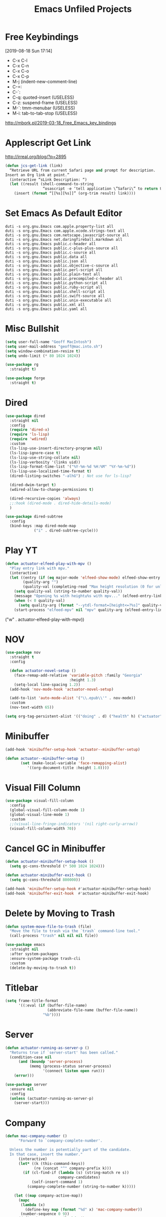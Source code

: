 #+title: Emacs Unfiled Projects

* Free Keybindings
:LOGBOOK:
- Refiled on [2020-01-30 Thu 16:56]
:END:
[2019-08-18 Sun 17:14]

- C-x C-l
- C-x C-n
- C-x C-o
- C-x C-p
- M-j (indent-new-comment-line)
- C-=:
- C-`:
- C-q: quoted-insert (USELESS)
- C-z: suspend-frame (USELESS)
- M-`: tmm-menubar (USELESS)
- M-i: tab-to-tab-stop (USELESS)


http://mbork.pl/2019-03-18_Free_Emacs_key_bindings
* Applescript Get Link

http://irreal.org/blog/?p=2895

#+begin_src emacs-lisp
  (defun jcs-get-link (link)
    “Retrieve URL from current Safari page and prompt for description.
  Insert an Org link at point.”
    (interactive “sLink Description: “)
    (let ((result (shell-command-to-string
                   “osascript -e ‘tell application \”Safari\” to return URL of document 1’”)))
      (insert (format “[[%s][%s]]” (org-trim result) link))))
#+end_src
* Set Emacs As Default Editor
#+begin_src shell
  duti -s org.gnu.Emacs com.apple.property-list all
  duti -s org.gnu.Emacs com.apple.xcode.strings-text all
  duti -s org.gnu.Emacs com.netscape.javascript-source all
  duti -s org.gnu.Emacs net.daringfireball.markdown all
  duti -s org.gnu.Emacs public.c-header all
  duti -s org.gnu.Emacs public.c-plus-plus-source all
  duti -s org.gnu.Emacs public.c-source all
  duti -s org.gnu.Emacs public.data all
  duti -s org.gnu.Emacs public.json all
  duti -s org.gnu.Emacs public.objective-c-source all
  duti -s org.gnu.Emacs public.perl-script all
  duti -s org.gnu.Emacs public.plain-text all
  duti -s org.gnu.Emacs public.precompiled-c-header all
  duti -s org.gnu.Emacs public.python-script all
  duti -s org.gnu.Emacs public.ruby-script all
  duti -s org.gnu.Emacs public.shell-script all
  duti -s org.gnu.Emacs public.swift-source all
  duti -s org.gnu.Emacs public.unix-executable all
  duti -s org.gnu.Emacs public.xml all
  duti -s org.gnu.Emacs public.yaml all
#+end_src
* Misc Bullshit

#+begin_src emacs-lisp
   (setq user-full-name "Geoff MacIntosh")
   (setq user-mail-address "geoff@mac.into.sh")
   (setq window-combination-resize t)
   (setq undo-limit (* 80 1024 1024))
#+end_src

#+begin_src emacs-lisp
  (use-package rg
    :straight t)
#+end_src

#+begin_src emacs-lisp
  (use-package forge
    :straight t)
#+end_src
* Dired

#+begin_src emacs-lisp
  (use-package dired
    :straight nil
    :config
    (require 'dired-x)
    (require 'ls-lisp)
    (require 'wdired)
    :custom
    (ls-lisp-use-insert-directory-program nil)
    (ls-lisp-ignore-case t)
    (ls-lisp-use-string-collate nil)
    (ls-lisp-verbosity '(links uid))
    (ls-lisp-format-time-list '("%Y-%m-%d %H:%M" "%Y-%m-%d"))
    (ls-lisp-use-localized-time-format t)
    (dired-listing-switches "-alhG") ; Not use for ls-lisp?

    (dired-dwim-target t)
    (wdired-allow-to-change-permissions t)

    (dired-recursive-copies 'always)
    ;;:hook (dired-mode . dired-hide-details-mode)
    )

  (use-package dired-subtree
    :config
    (bind-keys :map dired-mode-map
               ("i" . dired-subtree-cycle)))
#+end_src

#+results:
: t

* Play YT
:PROPERTIES:
:ID:       39718615-A7FB-4609-8EEF-75C8E4B1D2DF
:END:

#+name: elfeed-play-with-mpv
#+begin_src emacs-lisp
  (defun actuator-elfeed-play-with-mpv ()
    "Play entry link with mpv."
    (interactive)
    (let ((entry (if (eq major-mode 'elfeed-show-mode) elfeed-show-entry (elfeed-search-selected :single)))
          (quality-arg "")
          (quality-val (completing-read "Max height resolution (0 for unlimited): " '("0" "480" "720") nil nil)))
      (setq quality-val (string-to-number quality-val))
      (message "Opening %s with height≤%s with mpv..." (elfeed-entry-link entry) quality-val)
      (when (< 0 quality-val)
        (setq quality-arg (format "--ytdl-format=[height<=?%s]" quality-val)))
      (start-process "elfeed-mpv" nil "mpv" quality-arg (elfeed-entry-link entry))))
#+end_src

     ("w" . actuator-elfeed-play-with-mpv))
         <<elfeed-play-with-mpv>>

* NOV

#+begin_src emacs-lisp
  (use-package nov
    :straight t
    :config

    (defun actuator-novel-setup ()
      (face-remap-add-relative 'variable-pitch :family "Georgia"
                               :height 1.3)
      (setq-local line-spacing 1.2))
    (add-hook 'nov-mode-hook 'actuator-novel-setup)

    (add-to-list 'auto-mode-alist '("\\.epub\\'" . nov-mode))
    :custom
    (nov-text-width 65))
#+end_src

#+results:
: t

#+begin_src emacs-lisp
  (setq org-tag-persistent-alist '(("doing" . d) ("health" h) ("actuator" a)))
#+end_src

#+results:
: ((doing . d) (health h) (actuator a))
* Minibuffer
:PROPERTIES:
:ID:       046D7A20-7570-4D2E-B5DC-A15819096755
:END:

#+begin_src emacs-lisp
  (add-hook 'minibuffer-setup-hook 'actuator--minibuffer-setup)

  (defun actuator--minibuffer-setup ()
         (set (make-local-variable 'face-remapping-alist)
            '((org-document-title :height 1.0))))
#+end_src
* Visual Fill Column
#+begin_src emacs-lisp
  (use-package visual-fill-column
    :config
    (global-visual-fill-column-mode 1)
    (global-visual-line-mode 1)
    :custom
    ;;(visual-line-fringe-indicators '(nil right-curly-arrow))
    (visual-fill-column-width 70))
#+end_src
* Cancel GC in Minibuffer
#+begin_src emacs-lisp
  (defun actuator-minibuffer-setup-hook ()
    (setq gc-cons-threshold (* 500 1024 1024)))

  (defun actuator-minibuffer-exit-hook ()
    (setq gc-cons-threshold 800000))

  (add-hook 'minibuffer-setup-hook #'actuator-minibuffer-setup-hook)
  (add-hook 'minibuffer-exit-hook  #'actuator-minibuffer-exit-hook)
#+end_src

* Delete by Moving to Trash
#+begin_src emacs-lisp
  (defun system-move-file-to-trash (file)
    "Move the file to trash via the `trash` command-line tool."
    (call-process "trash" nil nil nil file))
#+end_src

#+begin_src emacs-lisp
  (use-package emacs
    :straight nil
    :after system-packages
    :ensure-system-package trash-cli
    :custom
    (delete-by-moving-to-trash t))
#+end_src

* Titlebar
#+begin_src emacs-lisp
  (setq frame-title-format
        '((:eval (if (buffer-file-name)
                     (abbreviate-file-name (buffer-file-name))
                   "%b"))))
#+end_src

* Server
#+begin_src emacs-lisp
  (defun actuator-running-as-server-p ()
    "Returns true if `server-start' has been called."
    (condition-case nil
        (and (boundp 'server-process)
             (memq (process-status server-process)
                   '(connect listen open run)))
      (error)))
#+end_src

#+begin_src emacs-lisp
  (use-package server
    :ensure nil
    :config
    (unless (actuator-running-as-server-p)
      (server-start)))
#+end_src

* Company
    :PROPERTIES:
    :ID:       035DE7B4-9F7F-4D38-9BEA-5BE947281CD9
    :END:
#+begin_src emacs-lisp :tangle no
  (defun mac-company-number ()
        "Forward to `company-complete-number'.

    Unless the number is potentially part of the candidate.
    In that case, insert the number."
        (interactive)
        (let* ((k (this-command-keys))
               (re (concat "^" company-prefix k)))
          (if (cl-find-if (lambda (s) (string-match re s))
                          company-candidates)
              (self-insert-command 1)
            (company-complete-number (string-to-number k)))))

      (let ((map company-active-map))
        (mapc
         (lambda (x)
           (define-key map (format "%d" x) 'mac-company-number))
         (number-sequence 0 9))
        (define-key map " " (lambda ()
                              (interactive)
                              (company-abort)
                              (self-insert-command 1)))
        (define-key map (kbd "<return>") nil))
#+end_src

#+begin_src emacs-lisp
  (use-package company
    :ensure t
    :custom
    (company-idle-delay 0.2)
    (company-minimum-prefix-length 2)
    (company-backends
           '(company-files
             (company-capf
              company-dabbrev-code)))
    (company-require-match nil)
    (company-show-numbers t)
    :hook
    (prog-mode . company-mode))
    #+end_src

#+begin_src emacs-lisp
  (use-package company-posframe
    :if (display-graphic-p)
    :after company)
#+end_src

#+begin_src emacs-lisp
  (use-package company-prescient
    :after (company prescient))
#+end_src

* Web Dev (React / JSX)

 #+begin_src emacs-lisp
   ;;(add-to-list 'auto-mode-alist '("\\.jsx?\\'" . js-mode))
 #+end_src

 #+begin_src emacs-lisp
   (use-package prettier-js-mode
     :hook (js-mode . prettier-js-mode))
 #+end_src

 #+begin_src emacs-lisp
   (use-package js2-mode
     :hook (js-mode . js2-minor-mode)
     :custom
     (js2-strict-missing-semi-warning nil))
 #+end_src

* Prodigy

 #+begin_src emacs-lisp
   (use-package prodigy
     :config
     (prodigy-define-service
      :name "Gatsby.js"
      :command "gatsby"
      :args '("develop")
      :cwd "~/Projects/portfolio"
      :tags '(personal)
      :stop-signal 'sigkill
      :kill-process-buffer-on-stop t))
 #+end_src

* Hydra
   :PROPERTIES:
   :ID:       1340236C-B973-4C63-923E-F36C47AB65A1
   :END:
#+begin_src emacs-lisp
  (use-package hydra
    :config
    ;;(csetq hydra-hint-display-type 'lv)
)
#+end_src

* Modeline

#+begin_src emacs-lisp
  (use-package minions
    :config
    (minions-mode 1))
#+end_src

* Scratch Buffer
:PROPERTIES:
:ID:       C17636D1-9417-42DB-9252-F69F4B6832D3
:END:
[[http://www.geocrawler.com/archives/3/338/1994/6/0/1877802/][Morten Welind: recreate scratch buffer if killed]].

#+begin_src emacs-lisp
  (defun kill-scratch-buffer ()
    (set-buffer (get-buffer-create "*scratch*"))
    (remove-hook 'kill-buffer-query-functions 'kill-scratch-buffer)
    (kill-buffer (current-buffer))
    (set-buffer (get-buffer-create "*scratch*"))
    (lisp-interaction-mode)
    (make-local-variable 'kill-buffer-query-functions)
    (add-hook 'kill-buffer-query-functions 'kill-scratch-buffer)
    nil)

  (with-current-buffer (get-buffer-create "*scratch*")
    (lisp-interaction-mode)
    (make-local-variable 'kill-buffer-query-functions)
    (add-hook 'kill-buffer-query-functions 'kill-scratch-buffer))
#+end_src

* Projectile
   :PROPERTIES:
   :ID:       6E928D94-AB52-4FC2-873D-A2D36B2EA7B3
   :END:

#+begin_src emacs-lisp
  (use-package projectile
    :ensure t
    :bind ("C-c q" . projectile-find-file-in-known-projects)
    :config
    (require 'subr-x)
    (projectile-mode)
    :custom
    (projectile-switch-project-action 'counsel-projectile-find-file)
    (projectile-globally-ignored-file-suffixes '("org_archive"))
    (projectile-indexing-method 'hybrid)
    (projectile-completion-system 'ivy)
    (projectile-sort-order 'recentf))
#+end_src

But I don't /actually/ want to use projectile. I want to use projectile with fancy ivy/counsel-style completion. So I need a package that bridges the two, at least for the bindings that I actually use on a regular basis. Note that ~counsel-projectile~ is super-cool in that if I'm not in a project already, it switches projects instead. That's better.

#+begin_src emacs-lisp
  (use-package counsel-projectile
    :ensure t
    :bind
    ("C-x C-p" . counsel-projectile)
    ("C-c p"   . counsel-projectile-switch-project)
    ("C-c b"   . counsel-projectile-switch-to-buffer))
#+end_src

#+begin_src emacs-lisp
  (add-hook 'midnight-hook #'projectile-cleanup-known-projects)
#+end_src

* Desktop
:PROPERTIES:
:ID:       823C17F1-623C-465C-B29D-87E994A0D8E3
:END:

#+begin_src emacs-lisp
  (use-package desktop
    :init
    (desktop-save-mode 1)
    :custom
    (desktop-file-name-format 'tilde)
    (desktop-missing-file-warning nil)
    (desktop-globals-to-clear nil))
#+end_src

* Spell check
:PROPERTIES:
:ID:       9131A2E2-EA2C-4F73-98F5-449DC0594CA0
:END:

#+begin_src emacs-lisp
  (use-package flyspell
    :straight nil
    :custom
    (flyspell-abbrev-p t)
    (flyspell-use-global-abbrev-table-p t)
    (flyspell-issue-message-flag nil)
    (flyspell-issue-welcome-flag nil)
    (flyspell-mode 1))

  (use-package flyspell-correct-ivy
    :after flyspell
    :bind (:map flyspell-mode-map
          ("C-;" . flyspell-correct-word-generic))
    :custom (flyspell-correct-interface 'flyspell-correct-ivy))
#+end_src

#+begin_src emacs-lisp
  (use-package ispell
    :straight nil
    ;:ensure-system-package hunspell
    :custom
    (when (executable-find "hunspell")
      (setq-default ispell-program-name "hunspell")
      (setq ispell-really-hunspell t))
    (ispell-current-personal-dictionary "~/.dict"))
#+end_src

* Slime
   :PROPERTIES:
   :ID:       4B6E3CCE-F1A9-40A0-A729-A1715D801E93
   :END:
#+begin_src emacs-lisp :tangle no
  (use-package slime
    :ensure t
    :config
    (csetq inferior-lisp-program "/usr/local/bin/sbcl")
    (csetq slime-kill-without-query-p t)
    (csetq slime-contribs '(slime-fancy)))
#+end_src

#+begin_src emacs-lisp
  (use-package slime-repl
    :config
    (csetq slime-repl-history-size 10000)
    (csetq slime-repl-history-file (expand-file-name "slime-history.el" no-littering-var-directory)))
#+end_src

* Publishing
   :PROPERTIES:
   :ID:       AC3AC665-78F8-4EA7-8DD7-771275C175E1
   :END:
#+begin_src emacs-lisp
  (use-package ox-publish
    :config
    (add-to-list
     'org-publish-project-alist
     `("org-content"
       :base-directory ,org-directory
       :base-extension "org"
       ;;:html-link-home "/"
       :publishing-directory ,org-directory
       :publishing-function org-html-publish-to-html
       :recursive t
       :with-toc nil
       :section-numbers nil
       :with-broken-links mark
       :with-priority nil
       :with-tasks nil

       :html-doctype "html5"
       :html-html5-fancy t
       :html-head-extra nil
       :html-head-include-default-style nil
       :html-head-include-scripts nil
       :html-head "<link href=\"assets/main.css\" rel=\"stylesheet\" type=\"text/css\">"
       :html-preamble nil
       :html-postamble nil

       :sitemap-title "Org"
       :sitemap-style list
       :sitemap-filename "sitemap.org"
       :sitemap-sort-files anti-chronologically
       :auto-sitemap t)))
#+end_src

* Skeleton
:PROPERTIES:
:ID:       CFB6E1FF-EE35-47FF-ADED-99C9E564958F
:END:

#+begin_src emacs-lisp
  (define-skeleton mac-insert-org-wiki-header
    "Stuff"
    '(setq str (skeleton-read "Title: "))
    "#+title: " str \n
    "* " str \n
    _ \n
    "** Related" \n
    "** References" \n)
#+end_src

* Git Gutter
   :PROPERTIES:
   :ID:       EE7ED645-5822-4774-9CF2-F56BFBE788A8
   :END:
#+begin_src emacs-lisp
  (use-package diff-hl
    :ensure t
    :hook (magit-post-refresh . diff-hl-magit-post-refresh)
    :config
    (global-diff-hl-mode))
#+end_src

* LaTeX
   :PROPERTIES:
   :ID:       9FC5A1C8-3895-4FA2-B582-C278E0A0196E
   :END:
#+begin_src emacs-lisp
  (use-package tex
    :ensure auctex
    :custom
    (TeX-engine 'luatex)
    (TeX-view-program-list
     '(("Skim"
        "/Applications/Skim.app/Contents/SharedSupport/displayline %q")))
    (TeX-source-correlate-start-server t))
#+end_src

* Ibuffer
#+begin_src emacs-lisp
    (use-package ibuffer
      :straight nil
      :bind ("C-x C-b" . ibuffer)
      :custom
      (ibuffer-expert t)
      (ibuffer-show-empty-filter-groups nil)
      (ibuffer-saved-filter-groups
       '(("home"
          ("Magit"     (name . "magit"))
          ("Help"  (or (name . "\*Help\*")
                       (name . "\*Apropos\*")
                       (name . "\*info\*")))
          ("Src"       (name . "\*Org Src"))
          ("Dired"     (mode . "Dired"))
          ("Misc"  (or ;;(name . "\*scratch\*")
                       ;;(name . "\*Messages\*")
                       ;;(name . "\*Backtrace\*")
                       (name . "^\\*.*\\*$")
                       )))))
      :hook
      (ibuffer-mode . (lambda ()
                        (ibuffer-auto-mode 1)
                        (ibuffer-switch-to-saved-filter-groups "home")
                        ;;(visual-line-mode -1)
                        (toggle-truncate-lines +1)
  ))
      )
#+end_src

* Hot Expand

#+begin_src emacs-lisp
    (defhydra hydra-org-template (:color blue :hint nil)
       "
    _C_enter  _Q_uote     _e_macs-lisp  _I_NCLUDE:
    _l_atex   _E_xample   _s_hell       _i_ndex:
    _a_scii
    _S_rc
    _h_tml    ^ ^         ^ ^

   "
       ("S" (hot-expand "<s"))
       ("E" (hot-expand "<e"))
       ("Q" (hot-expand "<Q"))
       ("C" (hot-expand "<c"))
       ("l" (hot-expand "<l"))
       ("h" (hot-expand "<h"))
       ("a" (hot-expand "<a"))
       ("i" (hot-expand "<i"))
       ("e" (hot-expand "<s" "emacs-lisp"))
       ("s" (hot-expand "<s" "shell"))
       ("I" (hot-expand "<I"))
       ("<" self-insert-command "ins")
       ("q" nil "quit"))

     (require 'org-tempo) ; Required from org 9 onwards for old template expansion
     ;; Reset the org-template expnsion system, this is need after upgrading to org 9 for some reason
     (setq org-structure-template-alist (eval (car (get 'org-structure-template-alist 'standard-value))))
     (defun hot-expand (str &optional mod header)
       "Expand org template.

   STR is a structure template string recognised by org like <s. MOD is a
   string with additional parameters to add the begin line of the
   structure element. HEADER string includes more parameters that are
   prepended to the element after the #+HEADER: tag."
       (let (text)
         (when (region-active-p)
           (setq text (buffer-substring (region-beginning) (region-end)))
           (delete-region (region-beginning) (region-end))
           (deactivate-mark))
         (when header (insert "#+HEADER: " header) (forward-line))
         (insert str)
         (org-tempo-complete-tag)
         (when mod (insert mod) (forward-line))
         (when text (insert text))))

     (define-key org-mode-map "<"
       (lambda () (interactive)
         (if (or (region-active-p) (looking-back "^" 1))
             (hydra-org-template/body)
           (self-insert-command 1))))
 #+end_src
* Eldoc
:PROPERTIES:
:ID:       71D564B4-640F-4E50-A6CE-8FD0C54F363A
:END:

[[https://www.reddit.com/r/emacs/comments/c1zl0s/weekly_tipstricketc_thread/ergullj/?context=1][Improve eldoc's documentation]]

#+begin_src emacs-lisp
  (use-package eldoc
    :custom
    (eldoc-echo-area-use-multiline-p t)
    (eldoc-idle-delay 0)
    :init
    (define-advice elisp-get-fnsym-args-string (:around (orig-fun sym &rest r) docstring)
      "If SYM is a function, append its docstring."
      (require 'subr-x)
      (concat
       (apply orig-fun sym r)
       (when-let ((doc (and (fboundp sym) (documentation sym 'raw)))
                  (oneline (substring doc 0 (string-match "\n" doc))))
         (when (not (string= "" oneline))
           (concat " " (propertize oneline 'face 'italic)))))))
#+end_src
#+begin_src emacs-lisp
  (use-package ivy-posframe
    :disabled t
    :after ivy
    :if (display-graphic-p)
    :config
    (ivy-posframe-mode 1)
    :custom
    (ivy-posframe-display-functions-alist
     '((swiper                   . nil)
       (counsel-M-x              . ivy-posframe-display-at-frame-top-center)
       (ivy-completion-in-region . ivy-posframe-display-at-point)
       (t                        . ivy-posframe-display-at-frame-top-center))))
#+end_src

* System packages

#+begin_src emacs-lisp
  (use-package use-package-ensure-system-package
    :straight t)

  (use-package system-packages
    :straight t
    :custom
    (system-packages-use-sudo nil)
    (system-packages-package-manager 'nix))
#+end_src

* Org bullets
#+begin_src emacs-lisp
  (use-package org-bullets
    :straight t
    :hook (org-mode . org-bullets-mode)
    :custom
    (org-bullets-bullet-list '("◆" "◆" "◇" "◇" "◇")))
#+end_src

* Auctex

#+begin_src emacs-lisp
  (use-package tex
    :straight auctex
    :custom
    (TeX-engine 'luatex))
#+end_src

* Made a keyboard macro

https://www.emacswiki.org/emacs/KeyboardMacros

https://www.gnu.org/software/emacs/manual/html_node/emacs/Basic-Keyboard-Macro.html

http://ergoemacs.org/emacs/emacs_macro_example.html

C-x ( start defining a keyboard macro
C-x ) end a keyboard macro
C-u C-x ( replay macro and append keys to the definition
C-u C-u C-x ( don’t replay but append keys
C-x C-k r run the last keyboard macro on each line that begins in the region

C-x C-k n name the most recent macro
C-x C-k b bind the most recent macro to a keybinding (for the session only)
M-x insert-kbd-macro insert the most recent macro into the buffer as lisp That’s how you save it

C-x C-k 0-9 and C-x C-k A-Z are reserved for keyboard macros

#+begin_src emacs-lisp
  (fset 'actuator-make-checklist
        (kmacro-lambda-form [?\C-a ?- ?  ?\[ ?  ?\] ?  ?ã] 0 "%d"))
  (global-set-key (kbd "C-x C-k 1") #'actuator-make-checklist)
#+end_src

#+begin_src emacs-lisp
  (use-package autorevert
    :disabled t
    :straight nil
    :config
    (global-auto-revert-mode 1)
    :custom
    (global-auto-revert-non-file-buffers t)
    (auto-revert-verbose nil)
    (revert-without-query t)
    (auto-revert-check-vc-info t))
#+end_src
* Cliplink custom transformers
#+begin_src emacs-lisp
  (defun actuator-org-cliplink ()
    (interactive)
    (org-cliplink-insert-transformed-title
     (org-cliplink-clipboard-content)     ;take the URL from the CLIPBOARD
     (lambda (url title)
       (let* ((parsed-url (url-generic-parse-url url)) ;parse the url
              (clean-title
               (cond
                ;; if the host is github.com, cleanup the title
                ((string= (url-host parsed-url) "github.com")
                 (replace-regexp-in-string "GitHub - .*: \\(.*\\)" "\\1" title))
                ;; otherwise keep the original title
                (t title))))
         ;; forward the title to the default org-cliplink transformer
         (org-cliplink-org-mode-link-transformer url clean-title)))))
#+end_src

* Rsync music backup
:PROPERTIES:
:ID:       0EC091CC-29F0-4586-8776-B93136136247
:END:
#+begin_src shell
  rsync -av ~/Music/ ~/Documents/Archive/Music
#+end_src

THE SECRET WAS TO ENABLE FDA ACESS FOR ~/bin/sh~

https://www.reddit.com/r/MacOS/comments/dffpzj/launchd_agent_no_longer_functions_after_catalina/f34ykb6/

#+begin_src xml :tangle ~/Library/LaunchAgents/actuator.syncmusic.plist
  <?xml version="1.0" encoding="UTF-8"?>
  <!DOCTYPE plist PUBLIC "-//Apple//DTD PLIST 1.0//EN" "http://www.apple.com/DTDs/PropertyList-1.0.dtd">
  <plist version="1.0">
    <dict>
      <key>Label</key>
      <string>actuator.syncmusic</string>
      <key>ProgramArguments</key>
      <array>
        <string>/bin/sh</string>
        <string>-c</string>
        <string>/usr/bin/rsync -av ~/Music/ ~/Documents/Archive/Music</string>
      </array>
      <key>StartCalendarInterval</key>
      <dict>
        <key>Hour</key>
        <integer>3</integer>
        <key>Minute</key>
        <integer>0</integer>
      </dict>
      <key>StandardInPath</key>
      <string>/tmp/test.stdin</string>
      <key>StandardOutPath</key>
      <string>/tmp/test.stdout</string>
      <key>StandardErrorPath</key>
      <string>/tmp/test.stderr</string>
    </dict>
  </plist>
#+end_src
* Working: EMMS

[[https://github.com/howardabrams/dot-files/blob/master/emacs-emms.org][dot-files/emacs-emms.org at master · howardabrams/dot-files · GitHub]]:

Perhaps the easiest approach is just to have some radio stations wrapped up in some easy-to-functions, for instance:

#+begin_src emacs-lisp
  (defun play-smooth-jazz ()
    "Start up some nice Jazz"
    (interactive)
    (emms-play-streamlist "http://thejazzgroove.com/itunes.pls"))
#+end_src

And then bind it to some key, however, I’m sure I will start picking up a larger and larger collection of radio stations that fit my mood, so I might as well create a prefix for these using my snazzy dazzy define-sequence macro:

#+begin_src emacs-lisp
  (define-sequence 'personal-music-map "<f9> m" 'emms-play-streamlist
    '(("a" "http://stereoscenic.com/pls/pill-hi-mp3.pls") ;; Ambient
      ("t" "http://www.1.fm/tunein/trance64k.pls")        ;; Trance
      ("j" "http://thejazzgroove.com/itunes.pls")))       ;; Jazz
#+end_src

* Help Keybindings
#+begin_src emacs-lisp
  (global-set-key (kbd "C-h x k") #'describe-key)
#+end_src

* iMenu on Eshell
- [[http://xenodium.com/imenu-on-emacs-eshell/][imenu on Emacs eshell]] [2020-05-12 Tue]

In an eshell mode hook function, one can set the imenu-generic-expression to help it find your favorite prompt:

(setq-local imenu-generic-expression
                  '(("Prompt" " $ \\(.*\\)" 1)))

* Dired extras

#+begin_src emacs-lisp
  (use-package dired-git-info
    :straight t
    :bind (:map dired-mode-map
                (")" . dired-git-info-mode)))

  (use-package diredfl
    :straight t
    :config
    (diredfl-global-mode 1))

  (use-package dired
    :hook (dired-mode . dired-hide-details-mode))
#+end_src

* Make Tramp faster

in ~/.ssh/config

#+begin_src conf
  Host *
      ControlPath ~/.ssh/master-%h:%p
      ControlMaster auto
      ControlPersist 10m
#+end_src

* Improve shell-command-history
- [[http://xenodium.com/more-reusable-emacs-shell-command-history/][A more reusable Emacs shell-command history]] [2020-05-12 Tue]

- This changes shell-command's setup so you can type $f instead of the current buffer's file name.

#+begin_src emacs-lisp
  (defun ar/adviced-read-shell-command (orig-fun &rest r)
    "Advice around `read-shell-command' to replace $f with buffer file name."
    (let ((command (apply orig-fun r)))
      (if (string-match-p "\\$f" command)
          (replace-regexp-in-string "\\$f"
                                    (or (buffer-file-name)
                                        (user-error "No file file visited to replace $f"))
                                    command)
        command)))

  (advice-add 'read-shell-command
              :around
              'ar/adviced-read-shell-command)
#+end_src

#+begin_src emacs-lisp
  (use-package savehist
    :custom
    (savehist-file "~/.emacs.d/savehist")
    (savehist-save-minibuffer-history t)
    (history-length 10000)
    (savehist-additional-variables
     '(shell-command-history))
    :config
    (savehist-mode +1))
#+end_src
* Projectile
#+begin_src emacs-lisp
  (counsel-git-grep nil nil "rg --files -g \"*%s*\"")
#+end_src

* Openwith
What others did you try?  Is there another you might recommend?

Edit: this seems to work well, found on one of the emacs wikis.

#+begin_src emacs-lisp
  (defun dired-open-file ()
    "In dired, open the file named on this line."
    (interactive)
    (let* ((file (dired-get-filename nil t)))
      (call-process "xdg-open" nil 0 nil file)))

  (use-package dired
    :defer t
    :bind (("C-c o" . dired-open-file)))
#+end_src

Similarly, but to save me from the pain of accidentally starting a lot of viewers if I have selected all:

#+begin_src emacs-lisp
  (defun dired-xdg-open ()
    "Open the file at point with xdg-open"
    (interactive)
    (let* ((files (dired-get-marked-files t current-prefix-arg))
           (nfiles (length files)))
      (when (or (< nfiles 8)
                (y-or-n-p (format "Really open %d files?" nfiles)))
        (dolist (file files) (start-process "xdg-open" nil "xdg-open" file)))))

    (bind-key "e" #'dired-xdg-open dired-mode-map)
#+end_src

* Stop indexing node_modules

FROM ANDY
#+begin_src shell
  find . -type d -name "node_modules" -exec touch "{}/.metadata_never_index" \;
#+end_src

* Visual Line FUNCTIONS
TEXT MODE: visual-line-mode
PROG MODE: truncate-line-mode + autofill
READING MODE (like nov.el/shr/html/eww/elfeed):
variable pitch mode + visual line mode + some form of line shortening. Maybe visual-fill-column!

Nov.el:
By default text is filled by the window width. You can customize nov-text-width to a number of columns to change that: (setq nov-text-width 80)

Larger font, nice line spacing, maybe some decent visual-line-mode shit

It’s also possible to set it to t to inhibit text filling, this can be used in combination with visual-line-mode and packages such as visual-fill-column to implement more flexible filling:

#+begin_src emacs-lisp
  (setq nov-text-width t)
  (setq visual-fill-column-center-text t)
  (add-hook ‘nov-mode-hook ‘visual-line-mode)
  (add-hook ‘nov-mode-hook ‘visual-fill-column-mode)
#+end_src

Notes:
- enable autofill in org-src buffers
- Improve the toggle-truncate-lines setting

- Enable visual line mode in org-mode and Help buffers

- Have org-src auto-indent on opening an org-src buffer maybe only if it’s elisp (or maybe bind something nice to auto-indent-entire-buffer)

- It can be done by setq-default truncate-lines t or some such.
* Ibuffer
#+begin_src emacs-lisp
  (defalias 'list-buffers 'ibuffer
    "Use ibuffer instead of list-buffers")
#+end_src

#+begin_src emacs-lisp
  (add-hook 'ibuffer-mode-hook 'toggle-truncate-lines)
#+end_src

#+results:
| toggle-truncate-lines |

#+begin_src emacs-lisp
  (define-ibuffer-column size-h
    (:name "Size" :inline t)
    (cond
     ((> (buffer-size) 1000000) (format "%7.1fM" (/ (buffer-size) 1000000.0)))
     ((> (buffer-size) 100000) (format "%7.0fk" (/ (buffer-size) 1000.0)))
     ((> (buffer-size) 1000) (format "%7.1fk" (/ (buffer-size) 1000.0)))
     (t (format "%8d" (buffer-size)))))


    (setq ibuffer-formats
          '((mark modified read-only " "
                  (name 18 18 :left :elide)
                  " "
                  (size-h 9 -1 :right)
                  " "
                  (mode 16 16 :left :elide)
                  " "
                  filename-and-process)))

  (defun ajv/human-readable-file-sizes-to-bytes (string)
    "Convert a human-readable file size into bytes."
    (interactive)
    (cond
     ((string-suffix-p "G" string t)
      (* 1000000000 (string-to-number (substring string 0 (- (length string) 1)))))
     ((string-suffix-p "M" string t)
      (* 1000000 (string-to-number (substring string 0 (- (length string) 1)))))
     ((string-suffix-p "K" string t)
      (* 1000 (string-to-number (substring string 0 (- (length string) 1)))))
     (t
      (string-to-number (substring string 0 (- (length string) 1))))
     )
    )

  (defun ajv/bytes-to-human-readable-file-sizes (bytes)
    "Convert number of bytes to human-readable file size."
    (interactive)
    (cond
     ((> bytes 1000000000) (format "%10.1fG" (/ bytes 1000000000.0)))
     ((> bytes 100000000) (format "%10.0fM" (/ bytes 1000000.0)))
     ((> bytes 1000000) (format "%10.1fM" (/ bytes 1000000.0)))
     ((> bytes 100000) (format "%10.0fk" (/ bytes 1000.0)))
     ((> bytes 1000) (format "%10.1fk" (/ bytes 1000.0)))
     (t (format "%10d" bytes)))
    )


  (define-ibuffer-column size-h
    (:name "Size"
           :inline t
           :summarizer
           (lambda (column-strings)
             (let ((total 0))
               (dolist (string column-strings)
                 (setq total

                       (+ (float (ajv/human-readable-file-sizes-to-bytes string))
                          total)))
               (ajv/bytes-to-human-readable-file-sizes total)))
           )
    (ajv/bytes-to-human-readable-file-sizes (buffer-size)))


  (setq ibuffer-formats
        '((mark modified read-only locked " "
                (name 20 20 :left :elide)
                " "
                (size-h 11 -1 :right)
                " "
                (mode 16 16 :left :elide)
                " "
                filename-and-process)
          (mark " "
                (name 16 -1)
                " " filename)))

#+end_src

#+results:
| mark | modified | read-only    | locked |          | (name 20 20 :left :elide) |   | (size-h 11 -1 :right) |   | (mode 16 16 :left :elide) |   | filename-and-process |
| mark |          | (name 16 -1) |        | filename |                           |   |                       |   |                           |   |                      |

#+begin_src emacs-lisp
  (setq mp/ibuffer-collapsed-groups (list "Helm" "*Internal*"))

  (defadvice ibuffer (after collapse-helm)
    (dolist (group mp/ibuffer-collapsed-groups)
            (progn
              (goto-char 1)
              (when (search-forward (concat "[ " group " ]") (point-max) t)
                (progn
                  (move-beginning-of-line nil)
                  (ibuffer-toggle-filter-group)
                  )
                )
              )
            )
      (goto-char 1)
      (search-forward "[ " (point-max) t)
    )

  (ad-activate 'ibuffer)
#+end_src

#+begin_src emacs-lisp
    (defun ibuffer-previous-line ()
      (interactive) (previous-line)
      (if (<= (line-number-at-pos) 2)
          (goto-line (- (count-lines (point-min) (point-max)) 2))))
    (defun ibuffer-next-line ()
      (interactive) (next-line)
      (if (>= (line-number-at-pos) (- (count-lines (point-min) (point-max)) 1))
          (goto-line 3)))
    (define-key ibuffer-mode-map (kbd "<up>") 'ibuffer-previous-line)
    (define-key ibuffer-mode-map (kbd "<down>") 'ibuffer-next-line)


    (defun ibuffer-advance-motion (direction)
          (forward-line direction)
          (beginning-of-line)
          (if (not (get-text-property (point) 'ibuffer-filter-group-name))
              t
            (ibuffer-skip-properties '(ibuffer-filter-group-name)
                                     direction)
            nil))
    (defun ibuffer-previous-line (&optional arg)
      "Move backwards ARG lines, wrapping around the list if necessary."
      (interactive "P")
      (or arg (setq arg 1))
      (let (err1 err2)
        (while (> arg 0)
          (cl-decf arg)
          (setq err1 (ibuffer-advance-motion -1)
                err2 (if (not (get-text-property (point) 'ibuffer-title))
                         t
                       (goto-char (point-max))
                       (beginning-of-line)
                       (ibuffer-skip-properties '(ibuffer-summary
                                                  ibuffer-filter-group-name)
                                                -1)
                       nil)))
        (and err1 err2)))
    (defun ibuffer-next-line (&optional arg)
      "Move forward ARG lines, wrapping around the list if necessary."
      (interactive "P")
      (or arg (setq arg 1))
      (let (err1 err2)
        (while (> arg 0)
          (cl-decf arg)
          (setq err1 (ibuffer-advance-motion 1)
                err2 (if (not (get-text-property (point) 'ibuffer-summary))
                         t
                       (goto-char (point-min))
                       (beginning-of-line)
                       (ibuffer-skip-properties '(ibuffer-summary
                                                  ibuffer-filter-group-name
                                                  ibuffer-title)
                                                1)
                       nil)))
        (and err1 err2)))
    (defun brust/ibuffer-next-header ()
      (interactive)
      (while (ibuffer-next-line)))
    (defun brust/ibuffer-previous-header ()
      (interactive)
      (while (ibuffer-previous-line)))
    (define-key ibuffer-mode-map (kbd "<up>") 'ibuffer-previous-line)
    (define-key ibuffer-mode-map (kbd "<down>") 'ibuffer-next-line)
    (define-key ibuffer-mode-map (kbd "<right>") 'ibuffer-previous-header)
    (define-key ibuffer-mode-map (kbd "<left>") 'ibuffer-next-header)
#+end_src

#+results:
: ibuffer-next-header
